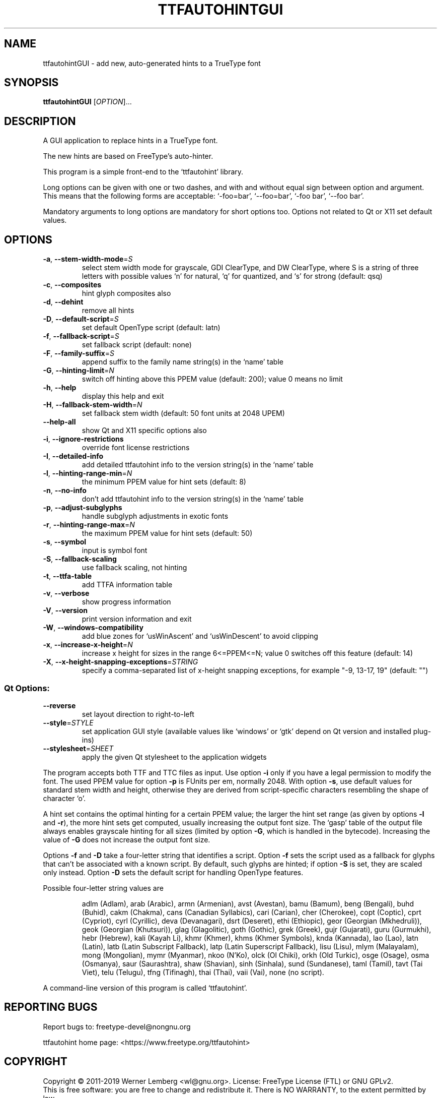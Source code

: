 .\" DO NOT MODIFY THIS FILE!  It was generated by help2man 1.47.3.
.TH TTFAUTOHINTGUI "1" "April 2019" "ttfautohintGUI 1.8.3" "User Commands"
.SH NAME
ttfautohintGUI \- add new, auto-generated hints to a TrueType font
.SH SYNOPSIS
.B ttfautohintGUI
[\fI\,OPTION\/\fR]...
.SH DESCRIPTION
A GUI application to replace hints in a TrueType font.
.PP
The new hints are based on FreeType's auto\-hinter.
.PP
This program is a simple front\-end to the `ttfautohint' library.
.PP
Long options can be given with one or two dashes,
and with and without equal sign between option and argument.
This means that the following forms are acceptable:
`\-foo=bar', `\-\-foo=bar', `\-foo bar', `\-\-foo bar'.
.PP
Mandatory arguments to long options are mandatory for short options too.
Options not related to Qt or X11 set default values.
.SH OPTIONS
.TP
\fB\-a\fR, \fB\-\-stem\-width\-mode\fR=\fI\,S\/\fR
select stem width mode for grayscale, GDI
ClearType, and DW ClearType, where S is a
string of three letters with possible values
`n' for natural, `q' for quantized, and `s'
for strong (default: qsq)
.TP
\fB\-c\fR, \fB\-\-composites\fR
hint glyph composites also
.TP
\fB\-d\fR, \fB\-\-dehint\fR
remove all hints
.TP
\fB\-D\fR, \fB\-\-default\-script\fR=\fI\,S\/\fR
set default OpenType script (default: latn)
.TP
\fB\-f\fR, \fB\-\-fallback\-script\fR=\fI\,S\/\fR
set fallback script (default: none)
.TP
\fB\-F\fR, \fB\-\-family\-suffix\fR=\fI\,S\/\fR
append suffix to the family name string(s)
in the `name' table
.TP
\fB\-G\fR, \fB\-\-hinting\-limit\fR=\fI\,N\/\fR
switch off hinting above this PPEM value
(default: 200); value 0 means no limit
.TP
\fB\-h\fR, \fB\-\-help\fR
display this help and exit
.TP
\fB\-H\fR, \fB\-\-fallback\-stem\-width\fR=\fI\,N\/\fR
set fallback stem width
(default: 50 font units at 2048 UPEM)
.TP
\fB\-\-help\-all\fR
show Qt and X11 specific options also
.TP
\fB\-i\fR, \fB\-\-ignore\-restrictions\fR
override font license restrictions
.TP
\fB\-I\fR, \fB\-\-detailed\-info\fR
add detailed ttfautohint info
to the version string(s) in the `name' table
.TP
\fB\-l\fR, \fB\-\-hinting\-range\-min\fR=\fI\,N\/\fR
the minimum PPEM value for hint sets
(default: 8)
.TP
\fB\-n\fR, \fB\-\-no\-info\fR
don't add ttfautohint info
to the version string(s) in the `name' table
.TP
\fB\-p\fR, \fB\-\-adjust\-subglyphs\fR
handle subglyph adjustments in exotic fonts
.TP
\fB\-r\fR, \fB\-\-hinting\-range\-max\fR=\fI\,N\/\fR
the maximum PPEM value for hint sets
(default: 50)
.TP
\fB\-s\fR, \fB\-\-symbol\fR
input is symbol font
.TP
\fB\-S\fR, \fB\-\-fallback\-scaling\fR
use fallback scaling, not hinting
.TP
\fB\-t\fR, \fB\-\-ttfa\-table\fR
add TTFA information table
.TP
\fB\-v\fR, \fB\-\-verbose\fR
show progress information
.TP
\fB\-V\fR, \fB\-\-version\fR
print version information and exit
.TP
\fB\-W\fR, \fB\-\-windows\-compatibility\fR
add blue zones for `usWinAscent' and
`usWinDescent' to avoid clipping
.TP
\fB\-x\fR, \fB\-\-increase\-x\-height\fR=\fI\,N\/\fR
increase x height for sizes in the range
6<=PPEM<=N; value 0 switches off this feature
(default: 14)
.TP
\fB\-X\fR, \fB\-\-x\-height\-snapping\-exceptions\fR=\fI\,STRING\/\fR
specify a comma\-separated list of
x\-height snapping exceptions, for example
"\-9, 13\-17, 19" (default: "")
.SS "Qt Options:"
.TP
\fB\-\-reverse\fR
set layout direction to right\-to\-left
.TP
\fB\-\-style\fR=\fI\,STYLE\/\fR
set application GUI style
(available values like `windows' or `gtk'
depend on Qt version and installed plug\-ins)
.TP
\fB\-\-stylesheet\fR=\fI\,SHEET\/\fR
apply the given Qt stylesheet
to the application widgets
.PP
The program accepts both TTF and TTC files as input.
Use option \fB\-i\fR only if you have a legal permission to modify the font.
The used PPEM value for option \fB\-p\fR is FUnits per em, normally 2048.
With option \fB\-s\fR, use default values for standard stem width and height,
otherwise they are derived from script\-specific characters
resembling the shape of character `o'.
.PP
A hint set contains the optimal hinting for a certain PPEM value;
the larger the hint set range (as given by options \fB\-l\fR and \fB\-r\fR),
the more hint sets get computed, usually increasing the output font size.
The `gasp' table of the output file always enables grayscale hinting
for all sizes (limited by option \fB\-G\fR, which is handled in the bytecode).
Increasing the value of \fB\-G\fR does not increase the output font size.
.PP
Options \fB\-f\fR and \fB\-D\fR take a four\-letter string that identifies a script.
Option \fB\-f\fR sets the script used as a fallback for glyphs that can't be
associated with a known script.  By default, such glyphs are hinted;
if option \fB\-S\fR is set, they are scaled only instead.  Option \fB\-D\fR sets the
default script for handling OpenType features.
.PP
Possible four\-letter string values are
.IP
adlm (Adlam),
arab (Arabic),
armn (Armenian),
avst (Avestan),
bamu (Bamum),
beng (Bengali),
buhd (Buhid),
cakm (Chakma),
cans (Canadian Syllabics),
cari (Carian),
cher (Cherokee),
copt (Coptic),
cprt (Cypriot),
cyrl (Cyrillic),
deva (Devanagari),
dsrt (Deseret),
ethi (Ethiopic),
geor (Georgian (Mkhedruli)),
geok (Georgian (Khutsuri)),
glag (Glagolitic),
goth (Gothic),
grek (Greek),
gujr (Gujarati),
guru (Gurmukhi),
hebr (Hebrew),
kali (Kayah Li),
khmr (Khmer),
khms (Khmer Symbols),
knda (Kannada),
lao (Lao),
latn (Latin),
latb (Latin Subscript Fallback),
latp (Latin Superscript Fallback),
lisu (Lisu),
mlym (Malayalam),
mong (Mongolian),
mymr (Myanmar),
nkoo (N'Ko),
olck (Ol Chiki),
orkh (Old Turkic),
osge (Osage),
osma (Osmanya),
saur (Saurashtra),
shaw (Shavian),
sinh (Sinhala),
sund (Sundanese),
taml (Tamil),
tavt (Tai Viet),
telu (Telugu),
tfng (Tifinagh),
thai (Thai),
vaii (Vai),
none (no script).
.PP
A command\-line version of this program is called `ttfautohint'.
.SH "REPORTING BUGS"
Report bugs to: freetype\-devel@nongnu.org
.PP
ttfautohint home page: <https://www.freetype.org/ttfautohint>
.SH COPYRIGHT
Copyright \(co 2011\-2019 Werner Lemberg <wl@gnu.org>.
License: FreeType License (FTL) or GNU GPLv2.
.br
This is free software: you are free to change and redistribute it.
There is NO WARRANTY, to the extent permitted by law.
